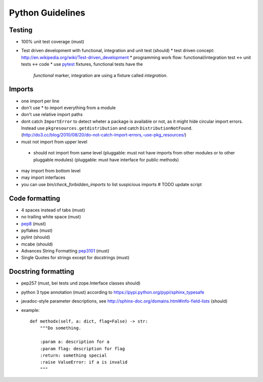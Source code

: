 Python Guidelines
=================

Testing
-------

* 100% unit test coverage (must)
* Test driven development with functional, integration and unit test (should)
  * test driven concept: http://en.wikipedia.org/wiki/Test-driven_development
  * programming work flow: functional/integration test <-> unit tests <-> code
  * use `pytest <http://pytest.org/>`_ fixtures, functional tests have the
   `functional` marker, integration are using a fixture called `integration`.

Imports
-------

* one import per line
* don't use * to import everything from a module
* don't use relative import paths
* dont catch ``ImportError`` to detect wheter a package is available or not, as
  it might hide circular import errors. Instead use
  ``pkgresources.getdistribution`` and catch ``DistributionNotFound``.
  (http://do3.cc/blog/2010/08/20/do-not-catch-import-errors,-use-pkg_resources/)
* must not import from upper level
 * should not import from same level
   (pluggable: must not have imports from other modules or to other pluggable modules)
   (pluggable: must have interface for public methods)
* may import from bottom level
* may import interfaces
* you can use `bin/check_forbidden_imports` to list suspicious imports  # TODO update script

Code formatting
---------------

* 4 spaces instead of tabs (must)
* no trailing white space (must)

* `pep8 <http://legacy.python.org/dev/peps/pep-0008/>`_ (must)
* pyflakes (must)
* pylint (should)
* mcabe (should)

* Advances String Formatting `pep3101 <http://legacy.python.org/dev/peps/pep-3101/>`_ (must)

* Single Quotes for strings except for docstrings (must)
  

Docstring formatting
--------------------

* pep257 (must, bei tests und zope.Interface classes should)
* python 3 type annotation (must) according to
  https://pypi.python.org/pypi/sphinx_typesafe
* javadoc-style parameter descriptions, see
  http://sphinx-doc.org/domains.html#info-field-lists (should)
* example::

    def methodx(self, a: dict, flag=False) -> str:
        """Do something.

        :param a: description for a
        :param flag: description for flag
        :return: something special
        :raise ValueError: if a is invalid
        """
